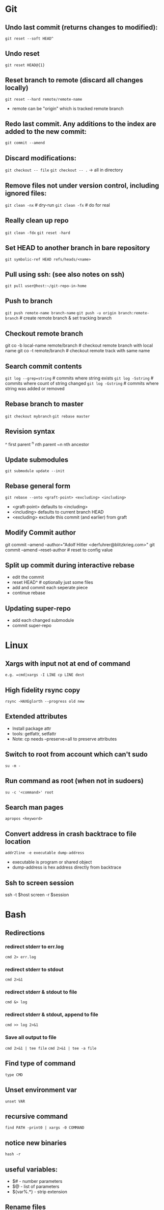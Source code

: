 * Git
** Undo last commit (returns changes to modified):
	=git reset --soft HEAD^=

** Undo reset
	=git reset HEAD@{1}=

** Reset branch to remote (discard all changes locally)
	=git reset --hard remote/remote-name=
	- remote can be "origin" which is tracked remote branch

** Redo last commit.  Any additions to the index are added to the new commit:
	=git commit --amend=

** Discard modifications:
	=git checkout -- file=
	=git checkout -- .=       -> all in directory

** Remove files not under version control, including ignored files:
	=git clean -nx=           # dry-run
   =git clean -fx=           # do for real

** Really clean up repo
   =git clean -fdx=
   =git reset -hard=

** Set HEAD to another branch in bare repository
	=git symbolic-ref HEAD refs/heads/<name>=

** Pull using ssh:  (see also notes on ssh)
	=git pull user@host:~/git-repo-in-home=

** Push to branch
	=git push remote-name branch-name=
    =git push -u origin branch:remote-branch=  # create remote branch & set tracking branch

** Checkout remote branch
   git co -b local-name remote/branch       # checkout remote branch with local name
   git co -t remote/branch                  # checkout remote track with same name

** Search commit contents
	=git log --grep=string=        # commits where string exists
	=git log -Sstring=             # commits where count of string changed
	=git log -Gstring=             # commits where string was added or removed

** Rebase branch to master
	=git checkout mybranch=
	=git rebase master=

** Revision syntax
	^ first parent
	^n nth parent
	~n nth ancestor

** Update submodules
	=git submodule update --init=

** Rebase general form
	=git rebase --onto <graft-point> <excluding> <including>=
	- <graft-point> defaults to <including>
	- <including> defaults to current branch HEAD
	- <excluding> exclude this commit (and earlier) from graft

** Modify Commit author
   git commit --amend --author="Adolf Hitler <derfuhrer@blitzkrieg.com>"
   git commit --amend --reset-author    # reset to config value

** Split up commit during interactive rebase
  - edit the commit
  - reset HEAD^   # optionally just some files
  - add and commit each seperate piece
  - continue rebase

** Updating super-repo
  - add each changed submodule
  - commit super-repo

* Linux
** Xargs with input not at end of command
	=e.g. =cmd|xargs -I LINE cp LINE dest=
** High fidelity rsync copy
  =rsync -HAXEglorth --progress old new=
** Extended attributes
	- Install package attr
	- tools: getfattr, setfattr
	- Note: cp needs --preserve=all to preserve attributes
** Switch to root from account which can't sudo
	=su -m -=
** Run command as root (when not in sudoers)
	=su -c '<command>' root=
** Search man pages
	=apropos <keyword>=
** Convert address in crash backtrace to file location
   =addr2line -e executable dump-address=
   - executable is program or shared object
   - dump-address is hex address directly from backtrace
** Ssh to screen session
ssh -t $host screen -r $session
* Bash
** Redirections
*** redirect stderr to err.log
    =cmd 2> err.log=
*** redirect stderr to stdout
    =cmd 2>&1=
*** redirect stderr & stdout to file
    =cmd &> log=
*** redirect stderr & stdout, append to file
    =cmd >> log 2>&1=

*** Save all output to file
    =cmd 2>&1 | tee file=
    =cmd 2>&1 | tee -a file=
** Find type of command
	=type CMD=
** Unset environment var
	=unset VAR=
** recursive command
	=find PATH -print0 | xargs -0 COMMAND=
** notice new binaries
	=hash -r=
** useful variables:
  - $# - number parameters
  - $@ - list of parameters
  - ${var%.*} - strip extension

** Rename files
	=for fn in *pattern*; do echo mv $fn ${fn/old-pat/new-pat}; done | /bin/bash=

** Difference two directories
    diff -rq dir1 dir2
    meld dir1 dir2   # untested

** Terminal screen size
	LINES=#
	COLUMNS=#

** Send file to FTP server
   curl -T $fn ftp://ftp3.realtek.com --user user:password

** Port scan
    # can trigger firewalls and get you blocked!
    nmap [-Pn] [-p port[-port]] ipaddr

** Strict mode
	=set -euo pipefail=
	IFS=$'\n\t'

** Run function when script exits
	function myexit {
		rm -rf "#tempfile#"
	}
	try myexit EXIT

** Null Utility - colon expands arguments but does nothing
    false || { : $foo ; }

    if false
    then :
    else
    echo "true"
    fi

** Create temporary directory, Linux or OSX
	=tmpdir=$(mktemp -d 2>/dev/null || mktemp -d -t 'template-pattern')=

** Decrypt several PGP/GPG files
   =gpg --decrypt-files <files>=   # prompts once

** Export pgp key
   =gpg --export -a "user name" > gpg.key.asc=

** Expand arguments but do nothing (aka :)
	- =false || { : $foo ; }=
   - can use for then block if nothing to do when true

** Batch renames
   =rename 's/sch/rep' file-glob=

** Batch search/replace
   =perl -pi -w -e 's/sch/rep/g;' file-glob=

* Imagemagick
** Composite three images into one (not very generic)
	=convert -size 278x160 xc:black \( $1 -resize 93 \) -geometry +0+10  -composite \( $2 -resize 93 \) -geometry +93+10  -composite \( $3 -resize 93 \) -geometry +186+10  -composite $4=
* Gtags
** Create GTAGS files for a set of directories
   Find ./dir1 ./dir2 ./dir3 |gtags --file=-
* Cmake
** Generate compile_commands.json
	add -DCMAKE_EXPORT_COMPILE_COMMANDS=ON to cmake invocations
** Create cmake external project

    This is an example, something that didn't get used, but it worked:

    Here CMAKE_COMMAND expands to the path of the current cmake executable,
    this can be a different cmake if needed

    Note there is no CONFIGURE_COMMAND, the CMAKE_COMMAND detects this is a
    cmake configure (I think)


    ExternalProject_Add(ta-demux
        PREFIX "${CMAKE_CURRENT_BINARY_DIR}/libdemux/"
        DEPENDS ""
        SOURCE_DIR ${src_demux}
        BUILD_IN_SOURCE 0
        CMAKE_COMMAND ${CMAKE_COMMAND}
        CMAKE_ARGS
            -DCMAKE_C_COMPILER=${TRUSTZONE_TOOLCHAIN_PREFIX}gcc
            -DCMAKE_RANLIB=${TRUSTZONE_TOOLCHAIN_PREFIX}ranlib
            -DCMAKE_C_FLAGS=${cflags_demux}
            -DJUNE_DEMUX_COMPILE_OPTIONS=${cflags_demux}
            -DJUNE_TOPDIR=${JUNE_TOPDIR}
        BUILD_COMMAND
            COMMAND make -j${jlevel} VPATH=${src_demux} coredemux
        INSTALL_COMMAND
            COMMAND mkdir -p ${CMAKE_CURRENT_BINARY_DIR}/lib/
            COMMAND cp libcoredemux.a ${CMAKE_CURRENT_BINARY_DIR}/lib/
    )
